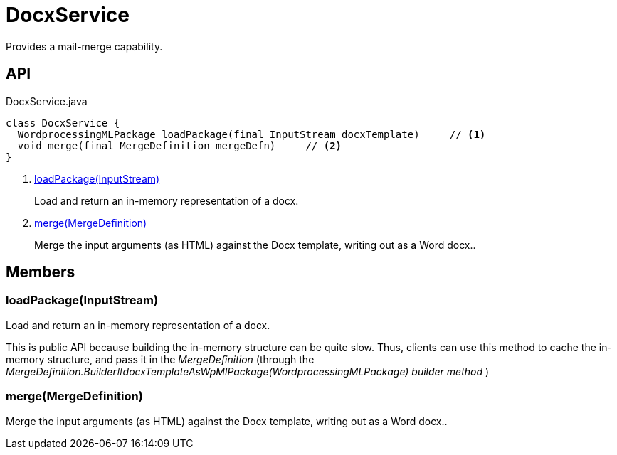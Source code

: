 = DocxService
:Notice: Licensed to the Apache Software Foundation (ASF) under one or more contributor license agreements. See the NOTICE file distributed with this work for additional information regarding copyright ownership. The ASF licenses this file to you under the Apache License, Version 2.0 (the "License"); you may not use this file except in compliance with the License. You may obtain a copy of the License at. http://www.apache.org/licenses/LICENSE-2.0 . Unless required by applicable law or agreed to in writing, software distributed under the License is distributed on an "AS IS" BASIS, WITHOUT WARRANTIES OR  CONDITIONS OF ANY KIND, either express or implied. See the License for the specific language governing permissions and limitations under the License.

Provides a mail-merge capability.

== API

[source,java]
.DocxService.java
----
class DocxService {
  WordprocessingMLPackage loadPackage(final InputStream docxTemplate)     // <.>
  void merge(final MergeDefinition mergeDefn)     // <.>
}
----

<.> xref:#loadPackage__InputStream[loadPackage(InputStream)]
+
--
Load and return an in-memory representation of a docx.
--
<.> xref:#merge__MergeDefinition[merge(MergeDefinition)]
+
--
Merge the input arguments (as HTML) against the Docx template, writing out as a Word docx..
--

== Members

[#loadPackage__InputStream]
=== loadPackage(InputStream)

Load and return an in-memory representation of a docx.

This is public API because building the in-memory structure can be quite slow. Thus, clients can use this method to cache the in-memory structure, and pass it in the _MergeDefinition_ (through the _MergeDefinition.Builder#docxTemplateAsWpMlPackage(WordprocessingMLPackage) builder method_ )

[#merge__MergeDefinition]
=== merge(MergeDefinition)

Merge the input arguments (as HTML) against the Docx template, writing out as a Word docx..
